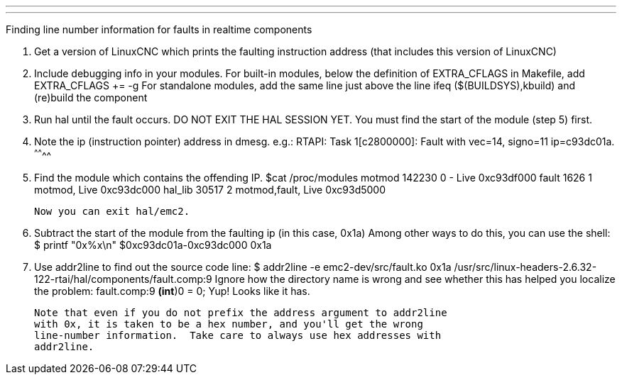 ---
---

:skip-front-matter:
Finding line number information for faults in realtime components

1. Get a version of LinuxCNC which prints the faulting instruction address
   (that includes this version of LinuxCNC)

2. Include debugging info in your modules.  For built-in modules,
   below the definition of EXTRA_CFLAGS in Makefile, add
      EXTRA_CFLAGS += -g
   For standalone modules, add the same line just above the line
      ifeq ($(BUILDSYS),kbuild)
   and (re)build the component

3. Run hal until the fault occurs.  DO NOT EXIT THE HAL SESSION YET.  You
   must find the start of the module (step 5) first.

4. Note the ip (instruction pointer) address in dmesg.  e.g.:
      RTAPI: Task 1[c2800000]: Fault with vec=14, signo=11 ip=c93dc01a.
                                                              ^^^^^^^^
5. Find the module which contains the offending IP. 
   $cat /proc/modules
   motmod 142230 0 - Live 0xc93df000
   fault 1626 1 motmod, Live 0xc93dc000
   hal_lib 30517 2 motmod,fault, Live 0xc93d5000

   Now you can exit hal/emc2.

6. Subtract the start of the module from the faulting ip (in this case, 0x1a)
   Among other ways to do this, you can use the shell:
      $ printf "0x%x\n" $((0xc93dc01a-0xc93dc000))
      0x1a

7. Use addr2line to find out the source code line:
      $ addr2line -e emc2-dev/src/fault.ko 0x1a
      /usr/src/linux-headers-2.6.32-122-rtai/hal/components/fault.comp:9
   Ignore how the directory name is wrong and see whether this has helped you
   localize the problem:
      fault.comp:9          *(int*)0 = 0;
   Yup!  Looks like it has.

   Note that even if you do not prefix the address argument to addr2line
   with 0x, it is taken to be a hex number, and you'll get the wrong
   line-number information.  Take care to always use hex addresses with
   addr2line.
